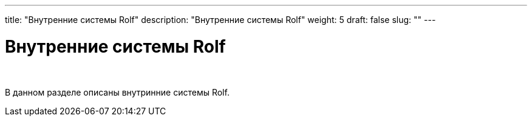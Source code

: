 ---
title: "Внутренние системы Rolf"
description: "Внутренние системы Rolf"
weight: 5
draft: false
slug: ""
---

= Внутренние системы Rolf

{empty} +

****
В данном разделе описаны внутринние системы Rolf.
****